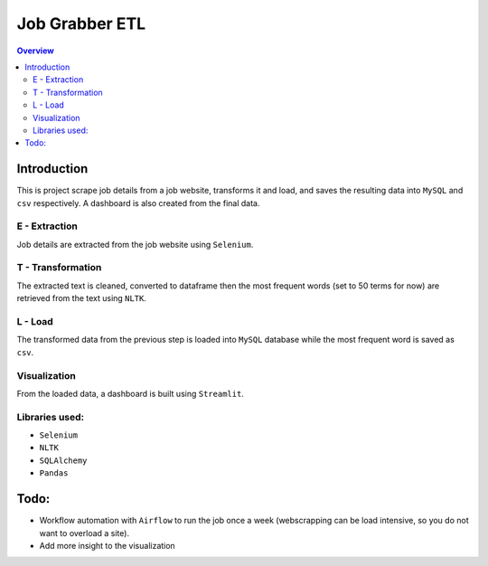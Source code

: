 """""""""""""""""
Job Grabber ETL
"""""""""""""""""
.. contents:: Overview
   :depth: 2

============
Introduction
============

This is project scrape job details from a job website, transforms it and load, and saves the resulting data into ``MySQL`` and ``csv`` respectively.
A dashboard is also created from the final data.

.. figure:: resources/etl-modern.png
    :width: 200px
    :align: center
    :height: 100px
    :alt: etl
    :align: center

    A comtemporary ETL process. `Image source <https://www.stitchdata.com/etldatabase/etl-process/>`_

---------------
E - Extraction
---------------
Job details are extracted from the job website using ``Selenium``.

-------------------
T - Transformation
-------------------
The extracted text is cleaned, converted to dataframe then the most frequent words (set to 50 terms for now) are retrieved from the text using ``NLTK``.

---------
L - Load
---------
The transformed data from the previous step is loaded into ``MySQL`` database while the most frequent word is saved as ``csv``.

---------------
Visualization
---------------
From the loaded data, a dashboard is built using ``Streamlit``.

---------------
Libraries used:
---------------
- ``Selenium``
- ``NLTK``
- ``SQLAlchemy``
- ``Pandas``

=========
Todo:
=========
- Workflow automation with ``Airflow`` to run the job once a week (webscrapping can be load intensive, so you do not want to overload a site).
- Add more insight to the visualization
